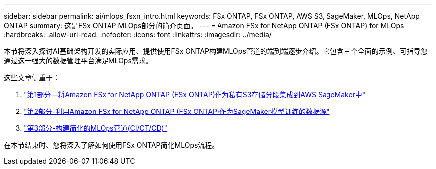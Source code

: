 ---
sidebar: sidebar 
permalink: ai/mlops_fsxn_intro.html 
keywords: FSx ONTAP, FSx ONTAP, AWS S3, SageMaker, MLOps, NetApp ONTAP 
summary: 这是FSx ONTAP MLOps部分的简介页面。 
---
= Amazon FSx for NetApp ONTAP (FSx ONTAP) for MLOps
:hardbreaks:
:allow-uri-read: 
:nofooter: 
:icons: font
:linkattrs: 
:imagesdir: ../media/


[role="lead"]
本节将深入探讨AI基础架构开发的实际应用、提供使用FSx ONTAP构建MLOps管道的端到端逐步介绍。它包含三个全面的示例、可指导您通过这一强大的数据管理平台满足MLOps需求。

这些文章侧重于：

. link:./mlops_fsxn_s3_integration.html["第1部分—将Amazon FSx for NetApp ONTAP (FSx ONTAP)作为私有S3存储分段集成到AWS SageMaker中"]
. link:./mlops_fsxn_sagemaker_integration_training.html["第2部分-利用Amazon FSx for NetApp ONTAP (FSx ONTAP)作为SageMaker模型训练的数据源"]
. link:./mlops_fsxn_cictcd.html["第3部分-构建简化的MLOps管道(CI/CT/CD)"]


在本节结束时、您将深入了解如何使用FSx ONTAP简化MLOps流程。
